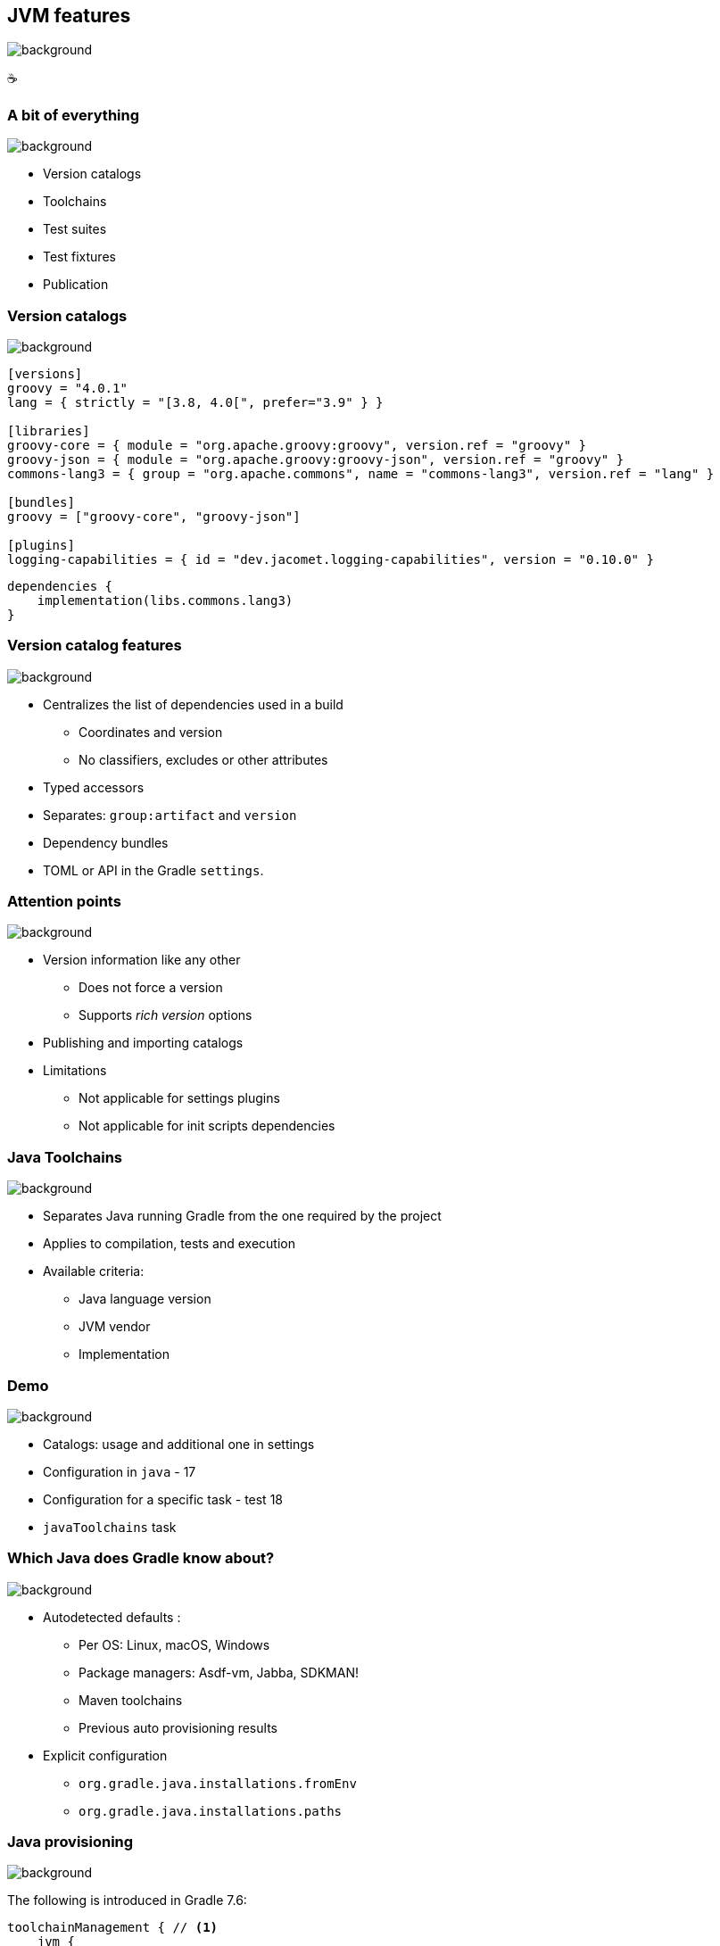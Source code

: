 [background-color="#02303a"]
== JVM features
image::gradle/bg-6.png[background, size=cover]

&#x2615;

=== A bit of everything
image::gradle/bg-6.png[background, size=cover]

* Version catalogs
* Toolchains
* Test suites
* Test fixtures
* Publication

=== Version catalogs
image::gradle/bg-6.png[background, size=cover]

[source,toml]
----
[versions]
groovy = "4.0.1"
lang = { strictly = "[3.8, 4.0[", prefer="3.9" } }

[libraries]
groovy-core = { module = "org.apache.groovy:groovy", version.ref = "groovy" }
groovy-json = { module = "org.apache.groovy:groovy-json", version.ref = "groovy" }
commons-lang3 = { group = "org.apache.commons", name = "commons-lang3", version.ref = "lang" }

[bundles]
groovy = ["groovy-core", "groovy-json"]

[plugins]
logging-capabilities = { id = "dev.jacomet.logging-capabilities", version = "0.10.0" }
----

[source,kotlin]
----
dependencies {
    implementation(libs.commons.lang3)
}
----

=== Version catalog features
image::gradle/bg-6.png[background, size=cover]

* Centralizes the list of dependencies used in a build
** Coordinates and version
** No classifiers, excludes or other attributes
* Typed accessors
* Separates: `group:artifact` and `version`
* Dependency bundles
* TOML or API in the Gradle `settings`.

=== Attention points
image::gradle/bg-6.png[background, size=cover]

* Version information like any other
** Does not force a version
** Supports _rich version_ options
* Publishing and importing catalogs
* Limitations
** Not applicable for settings plugins
** Not applicable for init scripts dependencies

=== Java Toolchains
image::gradle/bg-6.png[background, size=cover]

* Separates Java running Gradle from the one required by the project
* Applies to compilation, tests and execution
* Available criteria:
** Java language version
** JVM vendor
** Implementation

[background-color="#02303a"]
=== Demo
image::gradle/bg-6.png[background, size=cover]

[.notes]
--
* Catalogs: usage and additional one in settings
* Configuration in `java` - 17
* Configuration for a specific task - test 18
* `javaToolchains` task
--

=== Which Java does Gradle know about?
image::gradle/bg-6.png[background, size=cover]

* Autodetected defaults :
** Per OS: Linux, macOS, Windows
** Package managers: Asdf-vm, Jabba, SDKMAN!
** Maven toolchains
** Previous auto provisioning results
* Explicit configuration
** `org.gradle.java.installations.fromEnv`
** `org.gradle.java.installations.paths`

=== Java provisioning
image::gradle/bg-6.png[background, size=cover]

The following is introduced in Gradle 7.6:

[source,kotlin]
----
toolchainManagement { // <1>
    jvm {
        javaRepositories { // <2>
            repository("gradle-disco") {
                resolverClass.set(DiscoToolchainResolver::class.java) // <3>
            }
        }
    }
}
----
<1> New top level extension in `settings.gradle(.kts)`
<2> You configure a list of repositories, which will be tried in declaration order
<3> Each repository uses a service, registered by a plugin, that can do toolchain resolution and provisioning

=== Future
image::gradle/bg-6.png[background, size=cover]

* More options to select your JVM
** GraalVM, specific version, early access, ...
* Support in more tasks
** Core Gradle : code analysis in 7.5 and 7.6
** Community plugins: request its support

[.notes]
--
* TODO check status
--

=== Test suites
image::gradle/bg-6.png[background, size=cover]

* Model a test collection: unit, integration, performance, ...
* Separates tests sources and dependencies
* `test`, the Gradle Java default, is now derived from this model

[background-color="#02303a"]
=== Demo
image::gradle/bg-6.png[background, size=cover]

[.notes]
--
* Add a test suite
* Configure test type
* Dependencies
* Task configuration
* Link with `check`
--

=== Test suites evolution
image::gradle/bg-6.png[background, size=cover]

* Dimensions
** Different Java versions to run the tests
** Will result in more `Test` tasks
* Integration with code coverage
** Has to be wired per task currently

=== Test fixtures
image::gradle/bg-6.png[background, size=cover]

* Separate test helpers from test themselves
* Consume the fixtures from a dependency
* Showcases the advanced dependency management engine of Gradle

[background-color="#02303a"]
=== Demo
image::gradle/bg-8.png[background, size=cover]

[.notes]
--
* Add test fixtures
* Simple code and usage in test
* Consumption
--

=== Test fixtures modelling
image::gradle/bg-6.png[background, size=cover]

* As with test suites: sources and dependencies isolated
* Part of published library
** Variant in Gradle Module Metadata
** `classifier` for Maven / Ivy

[.notes]
--
* Example of the variant feature in dependency management
--

=== Publishing
image::gradle/bg-6.png[background, size=cover]

* What is published?
** A component
** Its variants
** Its metadata
* Where is it published?
** In a Maven or Ivy repository
* How to publish?

[background-color="#02303a"]
=== Demo
image::gradle/bg-8.png[background, size=cover]

[.notes]
--
* Add plugin maven-publish
* Configuration, including POM
* Repository
* Show result with test fixtures variants
* Disable test fixtures publication
--

=== What is published?
image::gradle/bg-6.png[background, size=cover]

* The component
** Models a set of _variants_
** Variant: _consumable_ configuration and artifacts
** `java` for the Java plugins
* Customizations?
** Modify the component itself, not the publication
* Additional artifact?
** Add a variant

=== Metadata
image::gradle/bg-6.png[background, size=cover]

* No API to manipulate Gradle Module Metadata
* Mutating the POM through `withXml` => discrepancies
* Like for artifacts, modify the component!

=== Publishing tricks

* Publication validation:
** Publish on a local repository
* Dependencies : Declared or resolved versions?
* Publishing to Maven Central
** https://plugins.gradle.org/plugin/io.github.gradle-nexus.publish-plugin[Use `io.github.gradle-nexus.publish-plugin`]

=== JVM features
image::gradle/bg-6.png[background, size=cover]

* Version catalogs
* Toolchains
* Test suites
* Test fixtures
* Publication
